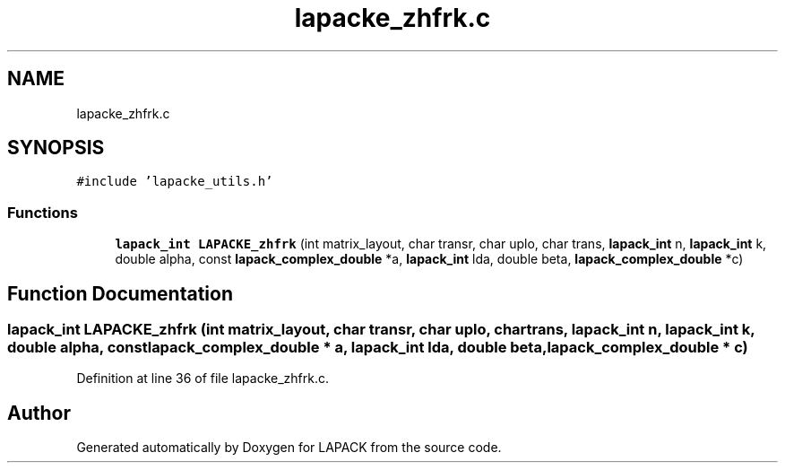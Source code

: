 .TH "lapacke_zhfrk.c" 3 "Tue Nov 14 2017" "Version 3.8.0" "LAPACK" \" -*- nroff -*-
.ad l
.nh
.SH NAME
lapacke_zhfrk.c
.SH SYNOPSIS
.br
.PP
\fC#include 'lapacke_utils\&.h'\fP
.br

.SS "Functions"

.in +1c
.ti -1c
.RI "\fBlapack_int\fP \fBLAPACKE_zhfrk\fP (int matrix_layout, char transr, char uplo, char trans, \fBlapack_int\fP n, \fBlapack_int\fP k, double alpha, const \fBlapack_complex_double\fP *a, \fBlapack_int\fP lda, double beta, \fBlapack_complex_double\fP *c)"
.br
.in -1c
.SH "Function Documentation"
.PP 
.SS "\fBlapack_int\fP LAPACKE_zhfrk (int matrix_layout, char transr, char uplo, char trans, \fBlapack_int\fP n, \fBlapack_int\fP k, double alpha, const \fBlapack_complex_double\fP * a, \fBlapack_int\fP lda, double beta, \fBlapack_complex_double\fP * c)"

.PP
Definition at line 36 of file lapacke_zhfrk\&.c\&.
.SH "Author"
.PP 
Generated automatically by Doxygen for LAPACK from the source code\&.
